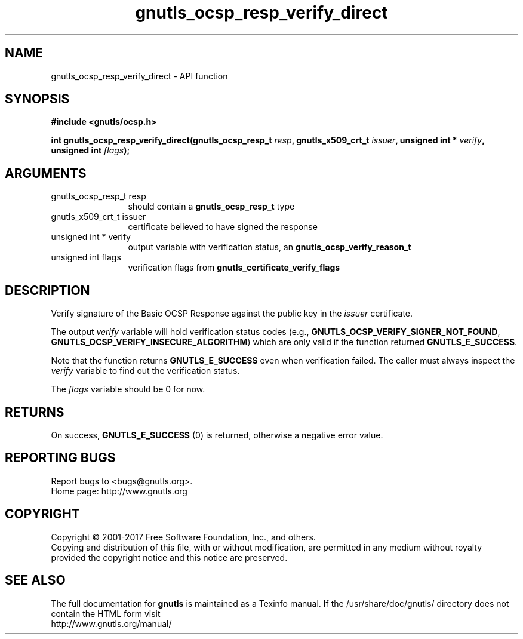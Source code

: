 .\" DO NOT MODIFY THIS FILE!  It was generated by gdoc.
.TH "gnutls_ocsp_resp_verify_direct" 3 "3.5.10" "gnutls" "gnutls"
.SH NAME
gnutls_ocsp_resp_verify_direct \- API function
.SH SYNOPSIS
.B #include <gnutls/ocsp.h>
.sp
.BI "int gnutls_ocsp_resp_verify_direct(gnutls_ocsp_resp_t " resp ", gnutls_x509_crt_t " issuer ", unsigned int * " verify ", unsigned int " flags ");"
.SH ARGUMENTS
.IP "gnutls_ocsp_resp_t resp" 12
should contain a \fBgnutls_ocsp_resp_t\fP type
.IP "gnutls_x509_crt_t issuer" 12
certificate believed to have signed the response
.IP "unsigned int * verify" 12
output variable with verification status, an \fBgnutls_ocsp_verify_reason_t\fP
.IP "unsigned int flags" 12
verification flags from \fBgnutls_certificate_verify_flags\fP
.SH "DESCRIPTION"
Verify signature of the Basic OCSP Response against the public key
in the  \fIissuer\fP certificate.

The output  \fIverify\fP variable will hold verification status codes
(e.g., \fBGNUTLS_OCSP_VERIFY_SIGNER_NOT_FOUND\fP,
\fBGNUTLS_OCSP_VERIFY_INSECURE_ALGORITHM\fP) which are only valid if the
function returned \fBGNUTLS_E_SUCCESS\fP.

Note that the function returns \fBGNUTLS_E_SUCCESS\fP even when
verification failed.  The caller must always inspect the  \fIverify\fP variable to find out the verification status.

The  \fIflags\fP variable should be 0 for now.
.SH "RETURNS"
On success, \fBGNUTLS_E_SUCCESS\fP (0) is returned, otherwise a
negative error value.
.SH "REPORTING BUGS"
Report bugs to <bugs@gnutls.org>.
.br
Home page: http://www.gnutls.org

.SH COPYRIGHT
Copyright \(co 2001-2017 Free Software Foundation, Inc., and others.
.br
Copying and distribution of this file, with or without modification,
are permitted in any medium without royalty provided the copyright
notice and this notice are preserved.
.SH "SEE ALSO"
The full documentation for
.B gnutls
is maintained as a Texinfo manual.
If the /usr/share/doc/gnutls/
directory does not contain the HTML form visit
.B
.IP http://www.gnutls.org/manual/
.PP
